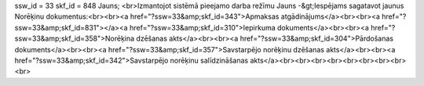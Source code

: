 ssw_id = 33skf_id = 848Jauns;<br>Izmantojot sistēmā pieejamo darba režīmu Jauns -&gt;Iespējams sagatavot jaunus Norēķinu dokumentus:<br><br><a href="?ssw=33&amp;skf_id=343">Apmaksas atgādinājums</a><br><br><a href="?ssw=33&amp;skf_id=831"></a><a href="?ssw=33&amp;skf_id=310">Iepirkuma dokuments</a><br><br><a href="?ssw=33&amp;skf_id=358">Norēķina dzēšanas akts</a><br><br><a href="?ssw=33&amp;skf_id=304">Pārdošanas dokuments</a><br><br><a href="?ssw=33&amp;skf_id=357">Savstarpējo norēķinu dzēšanas akts</a><br><br><a href="?ssw=33&amp;skf_id=342">Savstarpējo norēķinu salīdzināšanas akts</a><br><br><br><br><br><br><br><br><br>